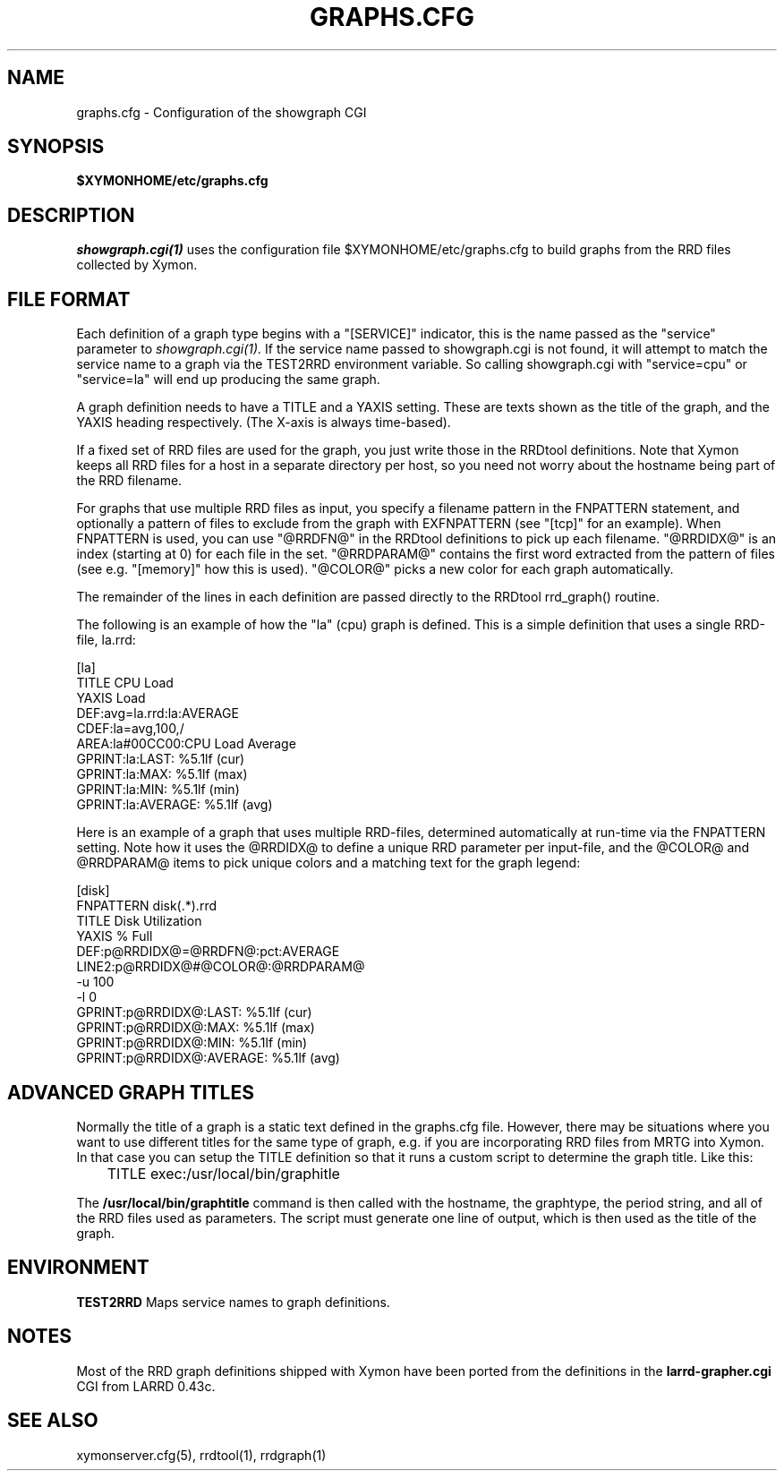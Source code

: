 .TH GRAPHS.CFG 5 "Version 4.3.22:  6 Nov 2015" "Xymon"
.SH NAME
graphs.cfg \- Configuration of the showgraph CGI

.SH SYNOPSIS
.B $XYMONHOME/etc/graphs.cfg

.SH DESCRIPTION
.I showgraph.cgi(1)
uses the configuration file $XYMONHOME/etc/graphs.cfg to
build graphs from the RRD files collected by Xymon.

.SH FILE FORMAT
Each definition of a graph type begins with a "[SERVICE]" indicator,
this is the name passed as the "service" parameter to 
.I showgraph.cgi(1).
If the service name passed to showgraph.cgi is not found, it will
attempt to match the service name to a graph via the TEST2RRD environment
variable. So calling showgraph.cgi with "service=cpu" or "service=la"
will end up producing the same graph.

A graph definition needs to have a TITLE and a YAXIS setting. These are
texts shown as the title of the graph, and the YAXIS heading respectively.
(The X-axis is always time-based).

If a fixed set of RRD files are used for the graph, you just write those
in the RRDtool definitions. Note that Xymon keeps all RRD files for a host 
in a separate directory per host, so you need not worry about the hostname 
being part of the RRD filename.

For graphs that use multiple RRD files as input, you specify a filename
pattern in the FNPATTERN statement, and optionally a pattern of files
to exclude from the graph with EXFNPATTERN (see "[tcp]" for an example).
When FNPATTERN is used, you can use "@RRDFN@" in the RRDtool definitions
to pick up each filename. "@RRDIDX@" is an index (starting at 0) for each
file in the set. "@RRDPARAM@" contains the first word extracted from the
pattern of files (see e.g. "[memory]" how this is used). "@COLOR@" picks
a new color for each graph automatically.

The remainder of the lines in each definition are passed directly to the
RRDtool rrd_graph() routine.

The following is an example of how the "la" (cpu) graph is defined. This
is a simple definition that uses a single RRD-file, la.rrd:
.sp
[la]
.br
        TITLE CPU Load
.br
        YAXIS Load
.br
        DEF:avg=la.rrd:la:AVERAGE
.br
        CDEF:la=avg,100,/
.br
        AREA:la#00CC00:CPU Load Average
.br
        GPRINT:la:LAST: \: %5.1lf (cur)
.br
        GPRINT:la:MAX: \: %5.1lf (max)
.br
        GPRINT:la:MIN: \: %5.1lf (min)
.br
        GPRINT:la:AVERAGE: \: %5.1lf (avg)\n
.sp

Here is an example of a graph that uses multiple RRD-files, determined
automatically at run-time via the FNPATTERN setting. Note how it uses
the @RRDIDX@ to define a unique RRD parameter per input-file, and the
@COLOR@ and @RRDPARAM@ items to pick unique colors and a matching text
for the graph legend:
.sp
[disk]
.br
        FNPATTERN disk(.*).rrd
.br
        TITLE Disk Utilization
.br
        YAXIS % Full
.br
        DEF:p@RRDIDX@=@RRDFN@:pct:AVERAGE
.br
        LINE2:p@RRDIDX@#@COLOR@:@RRDPARAM@
.br
        \-u 100
.br
        \-l 0
.br
        GPRINT:p@RRDIDX@:LAST: \: %5.1lf (cur)
.br
        GPRINT:p@RRDIDX@:MAX: \: %5.1lf (max)
.br
        GPRINT:p@RRDIDX@:MIN: \: %5.1lf (min)
.br
        GPRINT:p@RRDIDX@:AVERAGE: \: %5.1lf (avg)\n

.SH ADVANCED GRAPH  TITLES
Normally the title of a graph is a static text defined in
the graphs.cfg file. However, there may be situations where
you want to use different titles for the same type of graph, e.g.
if you are incorporating RRD files from MRTG into Xymon. In that
case you can setup the TITLE definition so that it runs a custom
script to determine the graph title. Like this:
.sp
	TITLE exec:/usr/local/bin/graphitle
.sp
The \fB/usr/local/bin/graphtitle\fR command is then called with 
the hostname, the graphtype, the period string, and all of the 
RRD files used as parameters. The script must generate one line of output,
which is then used as the title of the graph.

.SH ENVIRONMENT
.BR TEST2RRD
Maps service names to graph definitions.

.SH NOTES
Most of the RRD graph definitions shipped with Xymon have been ported 
from the definitions in the \fBlarrd\-grapher.cgi\fR CGI from LARRD 0.43c.

.SH "SEE ALSO"
xymonserver.cfg(5), rrdtool(1), rrdgraph(1)

